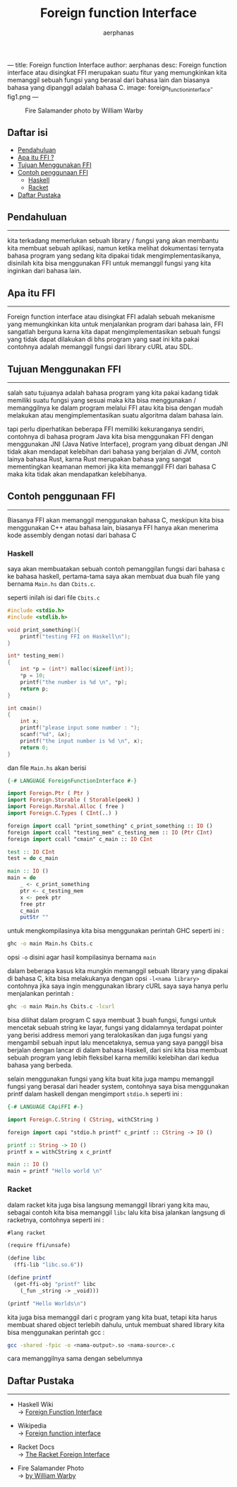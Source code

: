 ---
title: Foreign function Interface
author: aerphanas
desc: Foreign function interface atau disingkat FFI merupakan suatu fitur yang memungkinkan kita memanggil sebuah fungsi yang berasal dari bahasa lain dan biasanya bahasa yang dipanggil adalah bahasa C.
image: foreign_function_interface-fig1.png
---

#+title: Foreign function Interface

#+author: aerphanas
#+caption: Fire Salamander photo by William Warby
[[../images/foreign_function_interface-fig1.png]]

** Daftar isi
:PROPERTIES:
:CUSTOM_ID: daftar-isi
:END:
- [[#pendahuluan][Pendahuluan]]
- [[#apa-itu-ffi][Apa itu FFI ?]]
- [[#tujuan-menggunakan-ffi][Tujuan Menggunakan FFI]]
- [[#contoh-penggunaan-ffi][Contoh penggunaan FFI]]
  - [[#haskell][Haskell]]
  - [[#racket][Racket]]
- [[#daftar-pustaka][Daftar Pustaka]]

** Pendahuluan
:PROPERTIES:
:CUSTOM_ID: pendahuluan
:END:

--------------

kita terkadang memerlukan sebuah library / fungsi yang akan membantu
kita membuat sebuah aplikasi, namun ketika melihat dokumentasi ternyata
bahasa program yang sedang kita dipakai tidak mengimplementasikanya,
disinilah kita bisa menggunakan FFI untuk memanggil fungsi yang kita
inginkan dari bahasa lain.

** Apa itu FFI
:PROPERTIES:
:CUSTOM_ID: apa-itu-ffi
:END:

--------------

Foreign function interface atau disingkat FFI adalah sebuah mekanisme
yang memungkinkan kita untuk menjalankan program dari bahasa lain, FFI
sangatlah berguna karna kita dapat mengimplementasikan sebuah fungsi
yang tidak dapat dilakukan di bhs program yang saat ini kita pakai
contohnya adalah memanggil fungsi dari library cURL atau SDL.

** Tujuan Menggunakan FFI
:PROPERTIES:
:CUSTOM_ID: tujuan-menggunakan-ffi
:END:

--------------

salah satu tujuanya adalah bahasa program yang kita pakai kadang tidak
memiliki suatu fungsi yang sesuai maka kita bisa menggunakan /
memanggilnya ke dalam program melalui FFI atau kita bisa dengan mudah
melakukan atau mengimplementasikan suatu algoritma dalam bahasa lain.

tapi perlu diperhatikan beberapa FFI memiliki kekuranganya sendiri,
contohnya di bahasa program Java kita bisa menggunakan FFI dengan
menggunakan JNI (Java Native Interface), program yang dibuat dengan JNI
tidak akan mendapat kelebihan dari bahasa yang berjalan di JVM, contoh
lainya bahasa Rust, karna Rust merupakan bahasa yang sangat mementingkan
keamanan memori jika kita memanggil FFI dari bahasa C maka kita tidak
akan mendapatkan kelebihanya.

** Contoh penggunaan FFI
:PROPERTIES:
:CUSTOM_ID: contoh-penggunaan-ffi
:END:

--------------

Biasanya FFI akan memanggil menggunakan bahasa C, meskipun kita bisa
menggunakan C++ atau bahasa lain, biasanya FFI hanya akan menerima kode
assembly dengan notasi dari bahasa C

*** Haskell
:PROPERTIES:
:CUSTOM_ID: haskell
:END:
saya akan membuatakan sebuah contoh pemanggilan fungsi dari bahasa c ke
bahasa haskell, pertama-tama saya akan membuat dua buah file yang
bernama =Main.hs= dan =Cbits.c=.

seperti inilah isi dari file =Cbits.c=

#+begin_src C
#include <stdio.h>
#include <stdlib.h>

void print_something(){
    printf("testing FFI on Haskell\n");
}

int* testing_mem()
{
    int *p = (int*) malloc(sizeof(int));
    *p = 10;
    printf("the number is %d \n", *p);
    return p;
}

int cmain()
{
    int x;
    printf("please input some number : ");
    scanf("%d", &x);
    printf("the input number is %d \n", x);
    return 0;
}
#+end_src

dan file =Main.hs= akan berisi

#+begin_src haskell
{-# LANGUAGE ForeignFunctionInterface #-}

import Foreign.Ptr ( Ptr )
import Foreign.Storable ( Storable(peek) )
import Foreign.Marshal.Alloc ( free )
import Foreign.C.Types ( CInt(..) )

foreign import ccall "print_something" c_print_something :: IO ()
foreign import ccall "testing_mem" c_testing_mem :: IO (Ptr CInt)
foreign import ccall "cmain" c_main :: IO CInt

test :: IO CInt
test = do c_main

main :: IO ()
main = do
    _ <- c_print_something
    ptr <- c_testing_mem
    x <- peek ptr
    free ptr
    c_main
    putStr ""
#+end_src

untuk mengkompilasinya kita bisa menggunakan perintah GHC seperti ini :

#+begin_src sh
ghc -o main Main.hs Cbits.c
#+end_src

opsi =-o= disini agar hasil kompilasinya bernama =main=

dalam beberapa kasus kita mungkin memanggil sebuah library yang dipakai
di bahasa C, kita bisa melakukanya dengan opsi =-l<nama library>=
contohnya jika saya ingin menggunakan library cURL saya saya hanya perlu
menjalankan perintah :

#+begin_src sh
ghc -o main Main.hs Cbits.c -lcurl
#+end_src

bisa dilihat dalam program C saya membuat 3 buah fungsi, fungsi untuk
mencetak sebuah string ke layar, fungsi yang didalamnya terdapat pointer
yang berisi address memori yang teralokasikan dan juga fungsi yang
mengambil sebuah input lalu mencetaknya, semua yang saya panggil bisa
berjalan dengan lancar di dalam bahasa Haskell, dari sini kita bisa
membuat sebuah program yang lebih fleksibel karna memiliki kelebihan
dari kedua bahasa yang berbeda.

selain menggunakan fungsi yang kita buat kita juga mampu memanggil
fungsi yang berasal dari header system, contohnya saya bisa menggunakan
printf dalam haskell dengan mengimport =stdio.h= seperti ini :

#+begin_src haskell
{-# LANGUAGE CApiFFI #-}

import Foreign.C.String ( CString, withCString )

foreign import capi "stdio.h printf" c_printf :: CString -> IO ()

printf :: String -> IO ()
printf x = withCString x c_printf

main :: IO ()
main = printf "Hello world \n"
#+end_src

*** Racket
:PROPERTIES:
:CUSTOM_ID: racket
:END:
dalam racket kita juga bisa langsung memanggil librari yang kita mau,
sebagai contoh kita bisa memanggil =libc= lalu kita bisa jalankan
langsung di racketnya, contohnya seperti ini :

#+begin_src scheme
#lang racket

(require ffi/unsafe)

(define libc
  (ffi-lib "libc.so.6"))

(define printf
  (get-ffi-obj "printf" libc
    (_fun _string -> _void)))

(printf "Hello Worlds\n")
#+end_src

kita juga bisa memanggil dari c program yang kita buat, tetapi kita
harus membuat shared object terlebih dahulu, untuk membuat shared
library kita bisa menggunakan perintah gcc :

#+begin_src sh
gcc -shared -fpic -o <nama-output>.so <nama-source>.c
#+end_src

cara memanggilnya sama dengan sebelumnya

** Daftar Pustaka
:PROPERTIES:
:CUSTOM_ID: daftar-pustaka
:END:

--------------

- Haskell Wiki\\
  → [[https://wiki.haskell.org/Foreign_Function_Interface][Foreign Function Interface]]

- Wikipedia\\
  → [[https://en.wikipedia.org/wiki/Foreign_function_interface][Foreign function interface]]

- Racket Docs\\
  → [[https://docs.racket-lang.org/foreign/index.html][The Racket Foreign Interface]]

- Fire Salamander Photo\\
  → [[https://www.flickr.com/photos/26782864@N00/7129150359][by William Warby]]
